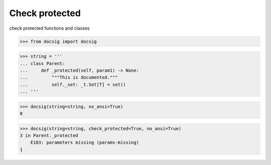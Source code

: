 Check protected
===============

check protected functions and classes

.. code-block:: python

    >>> from docsig import docsig

.. code-block:: python

    >>> string = '''
    ... class Parent:
    ...     def _protected(self, param1) -> None:
    ...         """This is documented."""
    ...         self._set: _t.Set[T] = set()
    ... '''

.. code-block:: python

    >>> docsig(string=string, no_ansi=True)
    0

.. code-block:: python

    >>> docsig(string=string, check_protected=True, no_ansi=True)
    3 in Parent._protected
        E103: parameters missing (params-missing)
    1
